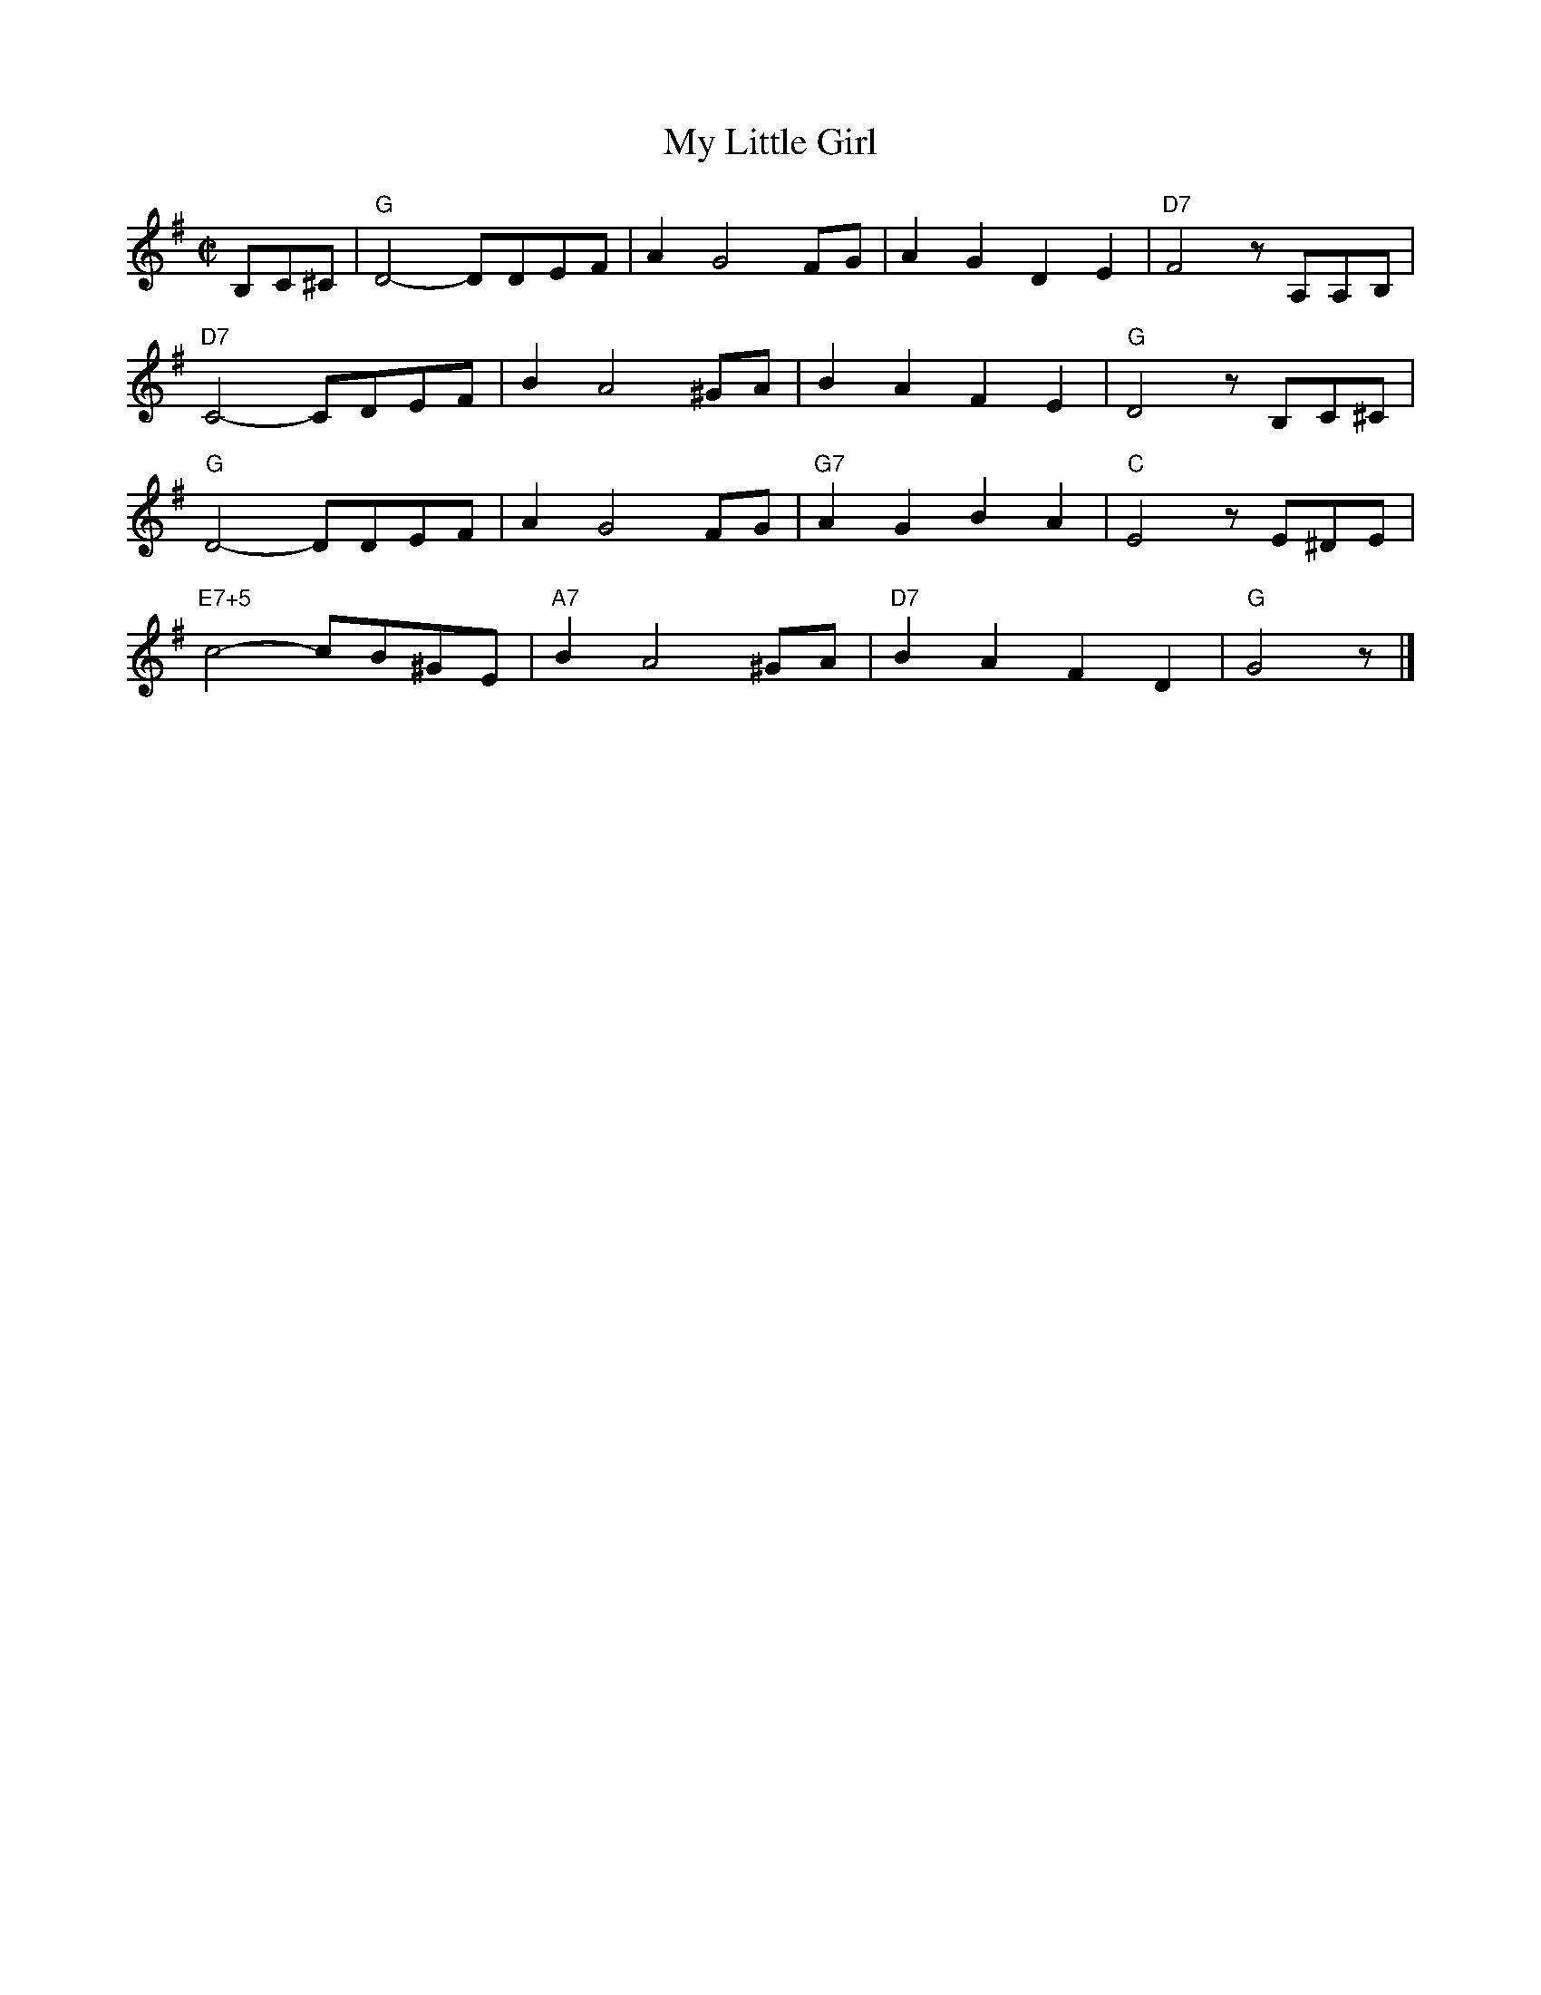 X: 1
% %staffwidth     14.50cm
T: My Little Girl
I: My Little Girl	S-M	G	square
%C: S-M
M: C|
Z: Transcribed to abc by Mary Lou Knack
R: square
K: G
B,C^C| "G"D4- DDEF| A2G4FG| A2G2 D2E2| "D7"F4 zA,A,B,|
       "D7"C4- CDEF| B2A4^GA| B2A2 F2 E2| "G"D4 zB,C^C|
       "G"D4- DDEF| A2G4FG| "G7"A2G2 B2A2| "C"E4 zE^DE|
       "E7+5"c4- cB^GE| "A7"B2A4^GA| "D7"B2A2 F2D2| "G"G4 z|]
